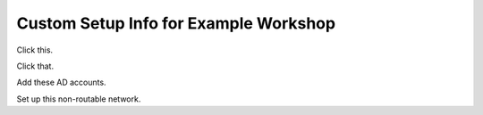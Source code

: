 .. _custom-staging:

Custom Setup Info for Example Workshop
......................................

Click this.

Click that.

Add these AD accounts.

Set up this non-routable network.
